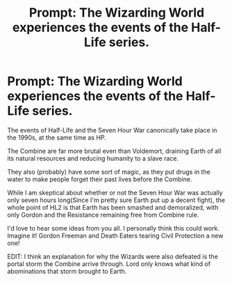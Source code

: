 #+TITLE: Prompt: The Wizarding World experiences the events of the Half-Life series.

* Prompt: The Wizarding World experiences the events of the Half-Life series.
:PROPERTIES:
:Author: LordMacragge
:Score: 4
:DateUnix: 1617923108.0
:DateShort: 2021-Apr-09
:FlairText: Prompt
:END:
The events of Half-Life and the Seven Hour War canonically take place in the 1990s, at the same time as HP.

The Combine are far more brutal even than Voldemort, draining Earth of all its natural resources and reducing humanity to a slave race.

They also (probably) have some sort of magic, as they put drugs in the water to make people forget their past lives before the Combine.

While I am skeptical about whether or not the Seven Hour War was actually only seven hours long(Since I'm pretty sure Earth put up a decent fight), the whole point of HL2 is that Earth has been smashed and demoralized, with only Gordon and the Resistance remaining free from Combine rule.

I'd love to hear some ideas from you all. I personally think this could work. Imagine it! Gordon Freeman and Death Eaters tearing Civil Protection a new one!

EDIT: I think an explanation for why the Wizards were also defeated is the portal storm the Combine arrive through. Lord only knows what kind of abominations that storm brought to Earth.

